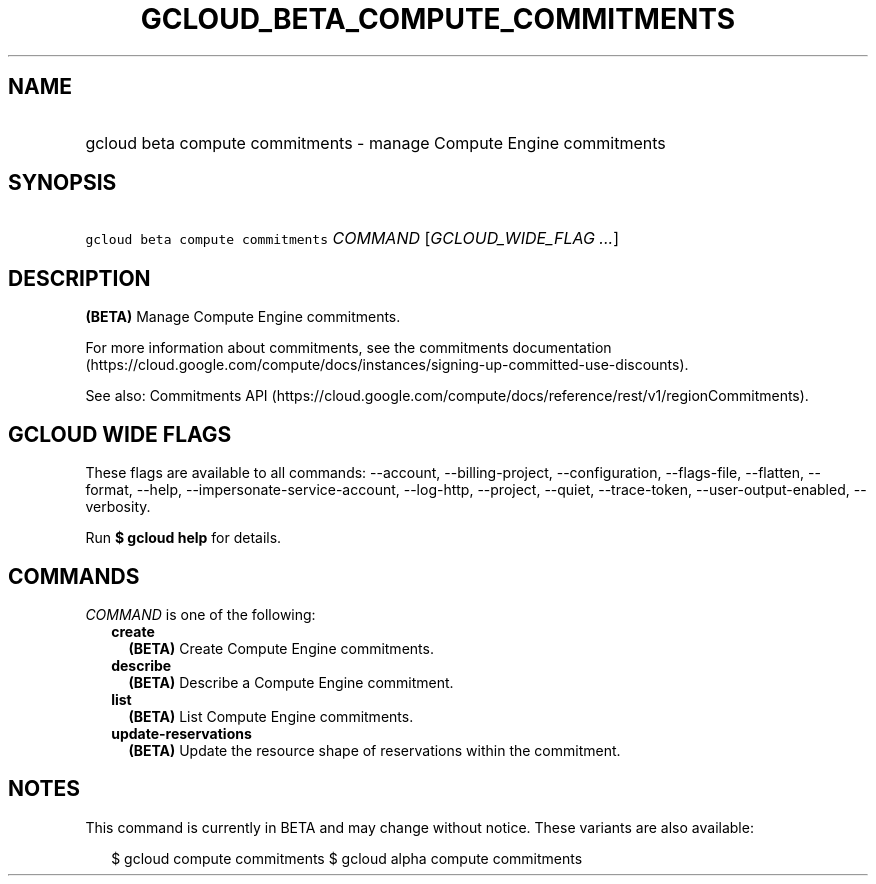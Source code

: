 
.TH "GCLOUD_BETA_COMPUTE_COMMITMENTS" 1



.SH "NAME"
.HP
gcloud beta compute commitments \- manage Compute Engine commitments



.SH "SYNOPSIS"
.HP
\f5gcloud beta compute commitments\fR \fICOMMAND\fR [\fIGCLOUD_WIDE_FLAG\ ...\fR]



.SH "DESCRIPTION"

\fB(BETA)\fR Manage Compute Engine commitments.

For more information about commitments, see the commitments documentation
(https://cloud.google.com/compute/docs/instances/signing\-up\-committed\-use\-discounts).

See also: Commitments API
(https://cloud.google.com/compute/docs/reference/rest/v1/regionCommitments).



.SH "GCLOUD WIDE FLAGS"

These flags are available to all commands: \-\-account, \-\-billing\-project,
\-\-configuration, \-\-flags\-file, \-\-flatten, \-\-format, \-\-help,
\-\-impersonate\-service\-account, \-\-log\-http, \-\-project, \-\-quiet,
\-\-trace\-token, \-\-user\-output\-enabled, \-\-verbosity.

Run \fB$ gcloud help\fR for details.



.SH "COMMANDS"

\f5\fICOMMAND\fR\fR is one of the following:

.RS 2m
.TP 2m
\fBcreate\fR
\fB(BETA)\fR Create Compute Engine commitments.

.TP 2m
\fBdescribe\fR
\fB(BETA)\fR Describe a Compute Engine commitment.

.TP 2m
\fBlist\fR
\fB(BETA)\fR List Compute Engine commitments.

.TP 2m
\fBupdate\-reservations\fR
\fB(BETA)\fR Update the resource shape of reservations within the commitment.


.RE
.sp

.SH "NOTES"

This command is currently in BETA and may change without notice. These variants
are also available:

.RS 2m
$ gcloud compute commitments
$ gcloud alpha compute commitments
.RE

